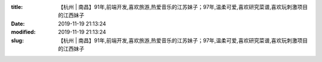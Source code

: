 
:title: 【杭州 | 南昌】91年,前端开发,喜欢旅游,热爱音乐的江苏妹子；97年,温柔可爱,喜欢研究菜谱,喜欢玩刺激项目的江西妹子
:date: 2019-11-19 21:13:24
:modified: 2019-11-19 21:13:24
:slug: 【杭州 | 南昌】91年,前端开发,喜欢旅游,热爱音乐的江苏妹子；97年,温柔可爱,喜欢研究菜谱,喜欢玩刺激项目的江西妹子


.. raw:: html
    :file: html/【杭州 | 南昌】91年,前端开发,喜欢旅游,热爱音乐的江苏妹子；97年,温柔可爱,喜欢研究菜谱,喜欢玩刺激项目的江西妹子.html
